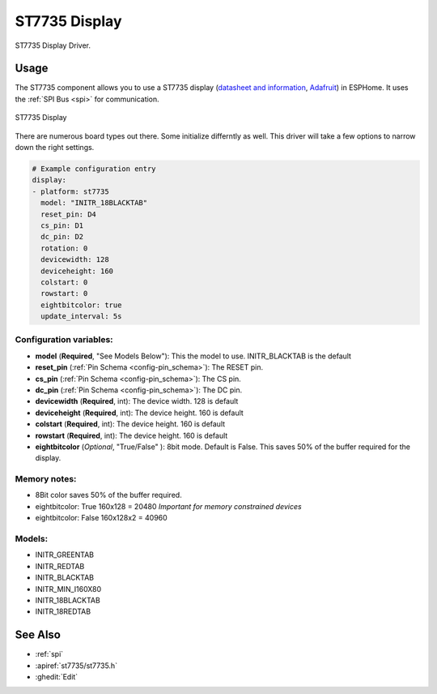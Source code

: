 ST7735 Display
==============

.. seo::
    :description: Instructions for setting up a ST7735 display drivers.
    :keywords: ST7735
    :image: ST7735.png

ST7735 Display Driver. 

Usage
-----

The ST7735 component allows you to use a ST7735 display
(`datasheet and information <https://learn.adafruit.com/1-8-tft-display/downloads>`__,
`Adafruit <https://www.adafruit.com/product/358>`__) in ESPHome.
It uses the :ref:`SPI Bus <spi>` for communication.

.. figure:: images/st7735.jpg
    :align: center
    :width: 75.0%

    ST7735 Display

There are numerous board types out there. Some initialize differntly as well. This driver will take a few options to narrow down the right settings.

.. code-block:: yaml

    # Example configuration entry
    display:
    - platform: st7735
      model: "INITR_18BLACKTAB"
      reset_pin: D4
      cs_pin: D1
      dc_pin: D2      
      rotation: 0
      devicewidth: 128
      deviceheight: 160
      colstart: 0
      rowstart: 0
      eightbitcolor: true
      update_interval: 5s

Configuration variables:
~~~~~~~~~~~~~~~~~~~~~~~~

- **model** (**Required**, "See Models Below"): This the model to use. INITR_BLACKTAB is the default
- **reset_pin** (:ref:`Pin Schema <config-pin_schema>`): The RESET pin.
- **cs_pin** (:ref:`Pin Schema <config-pin_schema>`): The CS pin.
- **dc_pin** (:ref:`Pin Schema <config-pin_schema>`): The DC pin.
- **devicewidth** (**Required**, int): The device width. 128 is default
- **deviceheight** (**Required**, int): The device height. 160 is default
- **colstart** (**Required**, int): The device height. 160 is default
- **rowstart** (**Required**, int): The device height. 160 is default
- **eightbitcolor** (*Optional*, "True/False" ): 8bit mode. Default is False. This saves 50% of the buffer required for the display. 

Memory notes:
~~~~~~~~~~~~~

- 8Bit color saves 50% of the buffer required.
- eightbitcolor: True 160x128 = 20480 *Important for memory constrained devices*
- eightbitcolor: False 160x128x2 = 40960 


Models:
~~~~~~~

- INITR_GREENTAB
- INITR_REDTAB
- INITR_BLACKTAB
- INITR_MIN_I160X80
- INITR_18BLACKTAB
- INITR_18REDTAB


See Also
--------

- :ref:`spi`
- :apiref:`st7735/st7735.h`
- :ghedit:`Edit`
